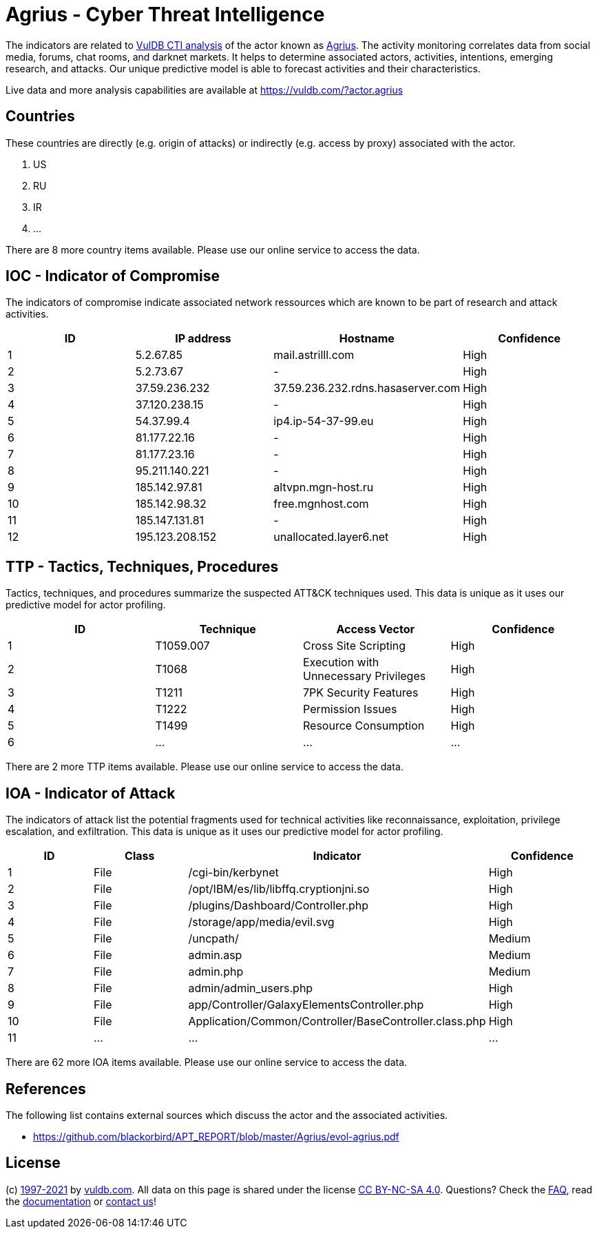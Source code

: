 = Agrius - Cyber Threat Intelligence

The indicators are related to https://vuldb.com/?doc.cti[VulDB CTI analysis] of the actor known as https://vuldb.com/?actor.agrius[Agrius]. The activity monitoring correlates data from social media, forums, chat rooms, and darknet markets. It helps to determine associated actors, activities, intentions, emerging research, and attacks. Our unique predictive model is able to forecast activities and their characteristics.

Live data and more analysis capabilities are available at https://vuldb.com/?actor.agrius

== Countries

These countries are directly (e.g. origin of attacks) or indirectly (e.g. access by proxy) associated with the actor.

. US
. RU
. IR
. ...

There are 8 more country items available. Please use our online service to access the data.

== IOC - Indicator of Compromise

The indicators of compromise indicate associated network ressources which are known to be part of research and attack activities.

[options="header"]
|========================================
|ID|IP address|Hostname|Confidence
|1|5.2.67.85|mail.astrilll.com|High
|2|5.2.73.67|-|High
|3|37.59.236.232|37.59.236.232.rdns.hasaserver.com|High
|4|37.120.238.15|-|High
|5|54.37.99.4|ip4.ip-54-37-99.eu|High
|6|81.177.22.16|-|High
|7|81.177.23.16|-|High
|8|95.211.140.221|-|High
|9|185.142.97.81|altvpn.mgn-host.ru|High
|10|185.142.98.32|free.mgnhost.com|High
|11|185.147.131.81|-|High
|12|195.123.208.152|unallocated.layer6.net|High
|========================================

== TTP - Tactics, Techniques, Procedures

Tactics, techniques, and procedures summarize the suspected ATT&CK techniques used. This data is unique as it uses our predictive model for actor profiling.

[options="header"]
|========================================
|ID|Technique|Access Vector|Confidence
|1|T1059.007|Cross Site Scripting|High
|2|T1068|Execution with Unnecessary Privileges|High
|3|T1211|7PK Security Features|High
|4|T1222|Permission Issues|High
|5|T1499|Resource Consumption|High
|6|...|...|...
|========================================

There are 2 more TTP items available. Please use our online service to access the data.

== IOA - Indicator of Attack

The indicators of attack list the potential fragments used for technical activities like reconnaissance, exploitation, privilege escalation, and exfiltration. This data is unique as it uses our predictive model for actor profiling.

[options="header"]
|========================================
|ID|Class|Indicator|Confidence
|1|File|/cgi-bin/kerbynet|High
|2|File|/opt/IBM/es/lib/libffq.cryptionjni.so|High
|3|File|/plugins/Dashboard/Controller.php|High
|4|File|/storage/app/media/evil.svg|High
|5|File|/uncpath/|Medium
|6|File|admin.asp|Medium
|7|File|admin.php|Medium
|8|File|admin/admin_users.php|High
|9|File|app/Controller/GalaxyElementsController.php|High
|10|File|Application/Common/Controller/BaseController.class.php|High
|11|...|...|...
|========================================

There are 62 more IOA items available. Please use our online service to access the data.

== References

The following list contains external sources which discuss the actor and the associated activities.

* https://github.com/blackorbird/APT_REPORT/blob/master/Agrius/evol-agrius.pdf

== License

(c) https://vuldb.com/?doc.changelog[1997-2021] by https://vuldb.com/?doc.about[vuldb.com]. All data on this page is shared under the license https://creativecommons.org/licenses/by-nc-sa/4.0/[CC BY-NC-SA 4.0]. Questions? Check the https://vuldb.com/?doc.faq[FAQ], read the https://vuldb.com/?doc[documentation] or https://vuldb.com/?contact[contact us]!
